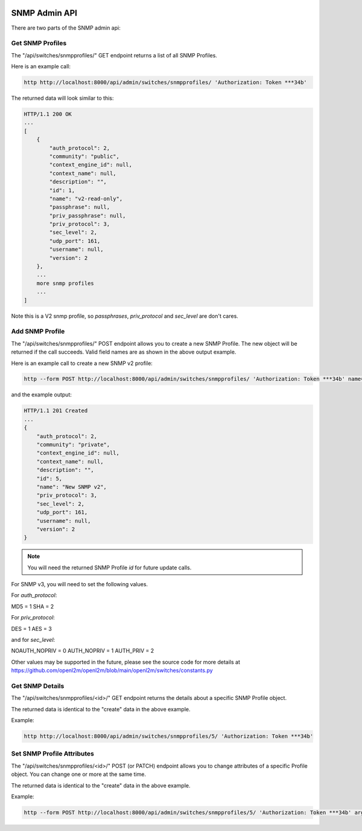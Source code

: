 .. image:: ../../_static/openl2m_logo.png

==============
SNMP Admin API
==============

There are two parts of the SNMP admin api:

Get SNMP Profiles
-----------------

The "/api/switches/snmpprofiles/" GET endpoint returns a list of all SNMP Profiles.

Here is an example call:

.. code-block:: python

    http http://localhost:8000/api/admin/switches/snmpprofiles/ 'Authorization: Token ***34b'

The returned data will look similar to this:

.. code-block:: python

    HTTP/1.1 200 OK
    ...
    [
        {
            "auth_protocol": 2,
            "community": "public",
            "context_engine_id": null,
            "context_name": null,
            "description": "",
            "id": 1,
            "name": "v2-read-only",
            "passphrase": null,
            "priv_passphrase": null,
            "priv_protocol": 3,
            "sec_level": 2,
            "udp_port": 161,
            "username": null,
            "version": 2
        },
        ...
        more snmp profiles
        ...
    ]

Note this is a V2 snmp profile, so *passphrases*, *priv_protocol* and *sec_level* are don't cares.


Add SNMP Profile
----------------

The "/api/switches/snmpprofiles/" POST endpoint allows you to create a new SNMP Profile.
The new object will be returned if the call succeeds. Valid field names are as shown in the above output example.

Here is an example call to create a new SNMP v2 profile:

.. code-block:: python

    http --form POST http://localhost:8000/api/admin/switches/snmpprofiles/ 'Authorization: Token ***34b' name="New SNMP v2" community="private" version="2"


and the example output:

.. code-block:: python

    HTTP/1.1 201 Created
    ...
    {
        "auth_protocol": 2,
        "community": "private",
        "context_engine_id": null,
        "context_name": null,
        "description": "",
        "id": 5,
        "name": "New SNMP v2",
        "priv_protocol": 3,
        "sec_level": 2,
        "udp_port": 161,
        "username": null,
        "version": 2
    }

.. note::

    You will need the returned SNMP Profile *id* for future update calls.

For SNMP v3, you will need to set the following values.

For *auth_protocol*:

MD5 = 1
SHA = 2

For *priv_protocol*:

DES = 1
AES = 3

and for *sec_level*:

NOAUTH_NOPRIV = 0
AUTH_NOPRIV = 1
AUTH_PRIV = 2


Other values may be supported in the future, please see the source code for more details at
https://github.com/openl2m/openl2m/blob/main/openl2m/switches/constants.py


Get SNMP Details
----------------

The "/api/switches/snmpprofiles/<id>/" GET endpoint returns the details about a specific SNMP Profile object.

The returned data is identical to the "create" data in the above example.

Example:

.. code-block:: python

    http http://localhost:8000/api/admin/switches/snmpprofiles/5/ 'Authorization: Token ***34b'


Set SNMP Profile Attributes
---------------------------

The "/api/switches/snmpprofiles/<id>/" POST (or PATCH) endpoint allows you to change attributes of a
specific Profile object. You can change one or more at the same time.

The returned data is identical to the "create" data in the above example.

Example:

.. code-block:: python

    http --form POST http://localhost:8000/api/admin/switches/snmpprofiles/5/ 'Authorization: Token ***34b' arguments_to_be_added